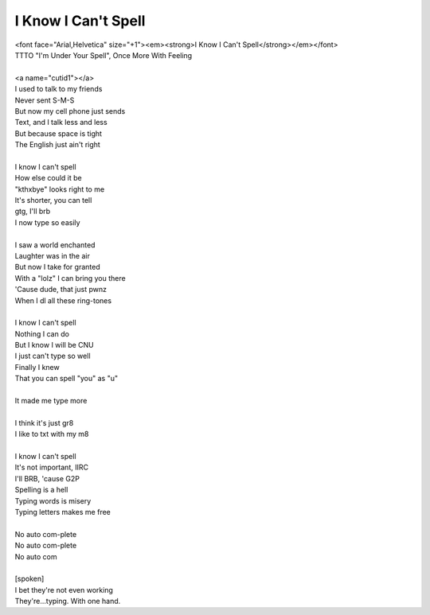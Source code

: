I Know I Can't Spell
--------------------

| <font face="Arial,Helvetica" size="+1"><em><strong>I Know I Can't Spell</strong></em></font>
| TTTO "I'm Under Your Spell", Once More With Feeling
| 
| <a name="cutid1"></a>
| I used to talk to my friends
| Never sent S-M-S
| But now my cell phone just sends
| Text, and I talk less and less
| But because space is tight
| The English just ain't right
| 
| I know I can't spell
| How else could it be
| "kthxbye" looks right to me
| It's shorter, you can tell
| gtg, I'll brb
| I now type so easily
| 
| I saw a world enchanted
| Laughter was in the air
| But now I take for granted
| With a "lolz" I can bring you there
| 'Cause dude, that just pwnz
| When I dl all these ring-tones
| 
| I know I can't spell
| Nothing I can do
| But I know I will be CNU
| I just can't type so well
| Finally I knew
| That you can spell "you" as "u"
| 
| It made me type more
| 
| I think it's just gr8
| I like to txt with my m8
| 
| I know I can't spell
| It's not important, IIRC
| I'll BRB, 'cause G2P
| Spelling is a hell
| Typing words is misery
| Typing letters makes me free
| 
| No auto com-plete
| No auto com-plete
| No auto com
| 
| [spoken]
| I bet they're not even working
| They're...typing. With one hand.
